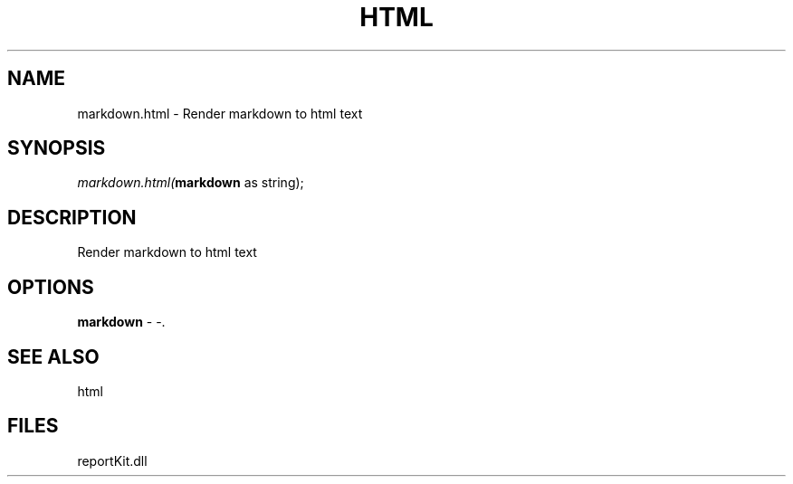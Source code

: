 .\" man page create by R# package system.
.TH HTML 4 2000-01-01 "markdown.html" "markdown.html"
.SH NAME
markdown.html \- Render markdown to html text
.SH SYNOPSIS
\fImarkdown.html(\fBmarkdown\fR as string);\fR
.SH DESCRIPTION
.PP
Render markdown to html text
.PP
.SH OPTIONS
.PP
\fBmarkdown\fB \fR\- -. 
.PP
.SH SEE ALSO
html
.SH FILES
.PP
reportKit.dll
.PP
